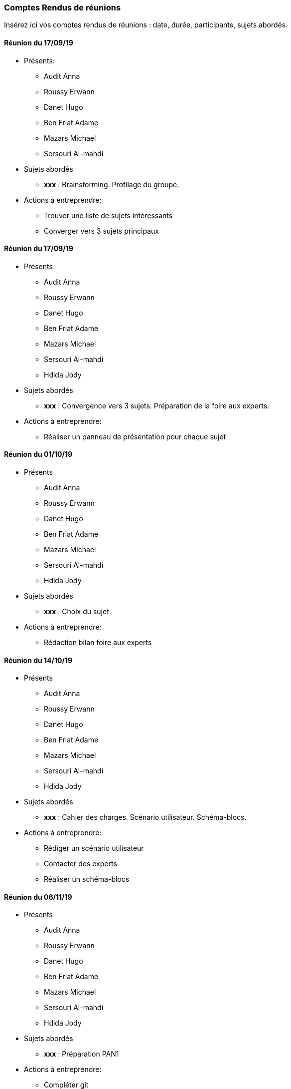 === Comptes Rendus de réunions

Insérez ici vos comptes rendus de réunions : date, durée, participants,
sujets abordés.

==== Réunion du 17/09/19

* Présents:

** Audit Anna
** Roussy Erwann
** Danet Hugo
** Ben Friat Adame
** Mazars Michael
** Sersouri Al-mahdi

* Sujets abordés
** *xxx* : Brainstorming. Profilage du groupe.

* Actions à entreprendre:
** Trouver une liste de sujets intéressants
** Converger vers 3 sujets principaux

==== Réunion du 17/09/19

* Présents

** Audit Anna
** Roussy Erwann
** Danet Hugo
** Ben Friat Adame
** Mazars Michael
** Sersouri Al-mahdi
** Hdida Jody

* Sujets abordés
** *xxx* : Convergence vers 3 sujets. Préparation de la foire aux experts.

* Actions à entreprendre:
** Réaliser un panneau de présentation pour chaque sujet

==== Réunion du 01/10/19

* Présents

** Audit Anna
** Roussy Erwann
** Danet Hugo
** Ben Friat Adame
** Mazars Michael
** Sersouri Al-mahdi
** Hdida Jody

* Sujets abordés
** *xxx* :  Choix du sujet

* Actions à entreprendre:
** Rédaction bilan foire aux experts

==== Réunion du 14/10/19

* Présents

** Audit Anna
** Roussy Erwann
** Danet Hugo
** Ben Friat Adame
** Mazars Michael
** Sersouri Al-mahdi
** Hdida Jody

* Sujets abordés
** *xxx* :  Cahier des charges. Scénario utilisateur. Schéma-blocs.

* Actions à entreprendre:
** Rédiger un scénario utilisateur
** Contacter des experts
** Réaliser un schéma-blocs

==== Réunion du 06/11/19

* Présents

** Audit Anna
** Roussy Erwann
** Danet Hugo
** Ben Friat Adame
** Mazars Michael
** Sersouri Al-mahdi
** Hdida Jody

* Sujets abordés
** *xxx* :  Préparation PAN1

* Actions à entreprendre:
** Compléter git
** Préparer la présentation du PAN1